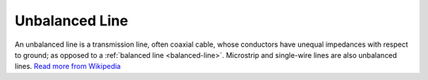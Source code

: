 .. _unbalanced-line:

Unbalanced Line
===============

An unbalanced line is a transmission line, often coaxial cable, whose conductors have unequal impedances with respect to ground; as opposed to a :ref:`balanced line <balanced-line>`. Microstrip and single-wire lines are also unbalanced lines. `Read more from Wikipedia <https://en.wikipedia.org/w/index.php?title=Unbalanced_line&oldid=881615941>`_
